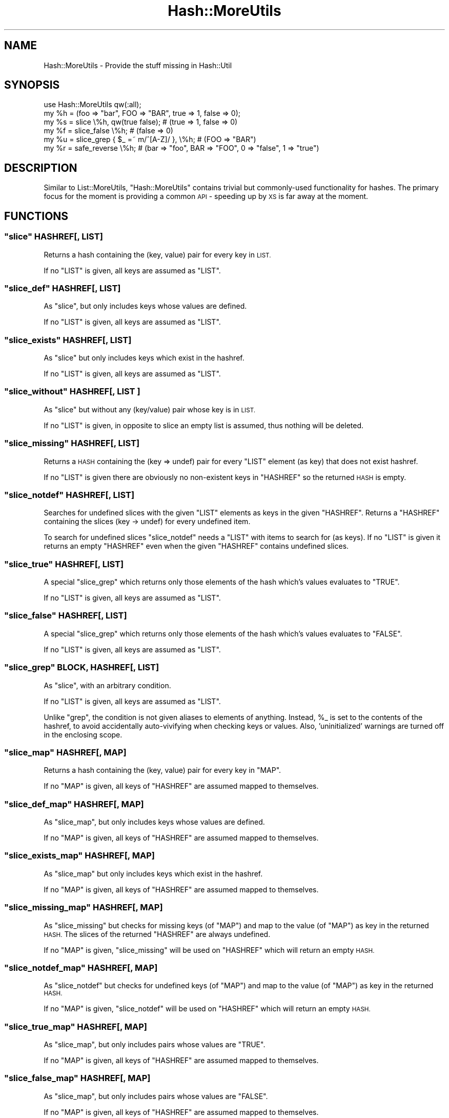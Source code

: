 .\" Automatically generated by Pod::Man 4.14 (Pod::Simple 3.40)
.\"
.\" Standard preamble:
.\" ========================================================================
.de Sp \" Vertical space (when we can't use .PP)
.if t .sp .5v
.if n .sp
..
.de Vb \" Begin verbatim text
.ft CW
.nf
.ne \\$1
..
.de Ve \" End verbatim text
.ft R
.fi
..
.\" Set up some character translations and predefined strings.  \*(-- will
.\" give an unbreakable dash, \*(PI will give pi, \*(L" will give a left
.\" double quote, and \*(R" will give a right double quote.  \*(C+ will
.\" give a nicer C++.  Capital omega is used to do unbreakable dashes and
.\" therefore won't be available.  \*(C` and \*(C' expand to `' in nroff,
.\" nothing in troff, for use with C<>.
.tr \(*W-
.ds C+ C\v'-.1v'\h'-1p'\s-2+\h'-1p'+\s0\v'.1v'\h'-1p'
.ie n \{\
.    ds -- \(*W-
.    ds PI pi
.    if (\n(.H=4u)&(1m=24u) .ds -- \(*W\h'-12u'\(*W\h'-12u'-\" diablo 10 pitch
.    if (\n(.H=4u)&(1m=20u) .ds -- \(*W\h'-12u'\(*W\h'-8u'-\"  diablo 12 pitch
.    ds L" ""
.    ds R" ""
.    ds C` ""
.    ds C' ""
'br\}
.el\{\
.    ds -- \|\(em\|
.    ds PI \(*p
.    ds L" ``
.    ds R" ''
.    ds C`
.    ds C'
'br\}
.\"
.\" Escape single quotes in literal strings from groff's Unicode transform.
.ie \n(.g .ds Aq \(aq
.el       .ds Aq '
.\"
.\" If the F register is >0, we'll generate index entries on stderr for
.\" titles (.TH), headers (.SH), subsections (.SS), items (.Ip), and index
.\" entries marked with X<> in POD.  Of course, you'll have to process the
.\" output yourself in some meaningful fashion.
.\"
.\" Avoid warning from groff about undefined register 'F'.
.de IX
..
.nr rF 0
.if \n(.g .if rF .nr rF 1
.if (\n(rF:(\n(.g==0)) \{\
.    if \nF \{\
.        de IX
.        tm Index:\\$1\t\\n%\t"\\$2"
..
.        if !\nF==2 \{\
.            nr % 0
.            nr F 2
.        \}
.    \}
.\}
.rr rF
.\" ========================================================================
.\"
.IX Title "Hash::MoreUtils 3"
.TH Hash::MoreUtils 3 "2018-06-08" "perl v5.32.0" "User Contributed Perl Documentation"
.\" For nroff, turn off justification.  Always turn off hyphenation; it makes
.\" way too many mistakes in technical documents.
.if n .ad l
.nh
.SH "NAME"
Hash::MoreUtils \- Provide the stuff missing in Hash::Util
.SH "SYNOPSIS"
.IX Header "SYNOPSIS"
.Vb 1
\&  use Hash::MoreUtils qw(:all);
\&  
\&  my %h = (foo => "bar", FOO => "BAR", true => 1, false => 0);
\&  my %s = slice \e%h, qw(true false); # (true => 1, false => 0)
\&  my %f = slice_false \e%h; # (false => 0)
\&  my %u = slice_grep { $_ =~ m/^[A\-Z]/ }, \e%h; # (FOO => "BAR")
\&  
\&  my %r = safe_reverse \e%h; # (bar => "foo", BAR => "FOO", 0 => "false", 1 => "true")
.Ve
.SH "DESCRIPTION"
.IX Header "DESCRIPTION"
Similar to List::MoreUtils, \f(CW\*(C`Hash::MoreUtils\*(C'\fR contains trivial
but commonly-used functionality for hashes. The primary focus for
the moment is providing a common \s-1API\s0 \- speeding up by \s-1XS\s0 is far
away at the moment.
.SH "FUNCTIONS"
.IX Header "FUNCTIONS"
.ie n .SS """slice"" HASHREF[, \s-1LIST\s0]"
.el .SS "\f(CWslice\fP HASHREF[, \s-1LIST\s0]"
.IX Subsection "slice HASHREF[, LIST]"
Returns a hash containing the (key, value) pair for every
key in \s-1LIST.\s0
.PP
If no \f(CW\*(C`LIST\*(C'\fR is given, all keys are assumed as \f(CW\*(C`LIST\*(C'\fR.
.ie n .SS """slice_def"" HASHREF[, \s-1LIST\s0]"
.el .SS "\f(CWslice_def\fP HASHREF[, \s-1LIST\s0]"
.IX Subsection "slice_def HASHREF[, LIST]"
As \f(CW\*(C`slice\*(C'\fR, but only includes keys whose values are
defined.
.PP
If no \f(CW\*(C`LIST\*(C'\fR is given, all keys are assumed as \f(CW\*(C`LIST\*(C'\fR.
.ie n .SS """slice_exists"" HASHREF[, \s-1LIST\s0]"
.el .SS "\f(CWslice_exists\fP HASHREF[, \s-1LIST\s0]"
.IX Subsection "slice_exists HASHREF[, LIST]"
As \f(CW\*(C`slice\*(C'\fR but only includes keys which exist in the
hashref.
.PP
If no \f(CW\*(C`LIST\*(C'\fR is given, all keys are assumed as \f(CW\*(C`LIST\*(C'\fR.
.ie n .SS """slice_without"" HASHREF[, \s-1LIST\s0 ]"
.el .SS "\f(CWslice_without\fP HASHREF[, \s-1LIST\s0 ]"
.IX Subsection "slice_without HASHREF[, LIST ]"
As \f(CW\*(C`slice\*(C'\fR but without any (key/value) pair whose key is
in \s-1LIST.\s0
.PP
If no \f(CW\*(C`LIST\*(C'\fR is given, in opposite to slice an empty list
is assumed, thus nothing will be deleted.
.ie n .SS """slice_missing"" HASHREF[, \s-1LIST\s0]"
.el .SS "\f(CWslice_missing\fP HASHREF[, \s-1LIST\s0]"
.IX Subsection "slice_missing HASHREF[, LIST]"
Returns a \s-1HASH\s0 containing the (key => undef) pair for every
\&\f(CW\*(C`LIST\*(C'\fR element (as key) that does not exist hashref.
.PP
If no \f(CW\*(C`LIST\*(C'\fR is given there are obviously no non-existent
keys in \f(CW\*(C`HASHREF\*(C'\fR so the returned \s-1HASH\s0 is empty.
.ie n .SS """slice_notdef"" HASHREF[, \s-1LIST\s0]"
.el .SS "\f(CWslice_notdef\fP HASHREF[, \s-1LIST\s0]"
.IX Subsection "slice_notdef HASHREF[, LIST]"
Searches for undefined slices with the given \f(CW\*(C`LIST\*(C'\fR
elements as keys in the given \f(CW\*(C`HASHREF\*(C'\fR.
Returns a \f(CW\*(C`HASHREF\*(C'\fR containing the slices (key \-> undef)
for every undefined item.
.PP
To search for undefined slices \f(CW\*(C`slice_notdef\*(C'\fR needs a
\&\f(CW\*(C`LIST\*(C'\fR with items to search for (as keys). If no \f(CW\*(C`LIST\*(C'\fR
is given it returns an empty \f(CW\*(C`HASHREF\*(C'\fR even when the given
\&\f(CW\*(C`HASHREF\*(C'\fR contains undefined slices.
.ie n .SS """slice_true"" HASHREF[, \s-1LIST\s0]"
.el .SS "\f(CWslice_true\fP HASHREF[, \s-1LIST\s0]"
.IX Subsection "slice_true HASHREF[, LIST]"
A special \f(CW\*(C`slice_grep\*(C'\fR which returns only those elements
of the hash which's values evaluates to \f(CW\*(C`TRUE\*(C'\fR.
.PP
If no \f(CW\*(C`LIST\*(C'\fR is given, all keys are assumed as \f(CW\*(C`LIST\*(C'\fR.
.ie n .SS """slice_false"" HASHREF[, \s-1LIST\s0]"
.el .SS "\f(CWslice_false\fP HASHREF[, \s-1LIST\s0]"
.IX Subsection "slice_false HASHREF[, LIST]"
A special \f(CW\*(C`slice_grep\*(C'\fR which returns only those elements
of the hash which's values evaluates to \f(CW\*(C`FALSE\*(C'\fR.
.PP
If no \f(CW\*(C`LIST\*(C'\fR is given, all keys are assumed as \f(CW\*(C`LIST\*(C'\fR.
.ie n .SS """slice_grep"" \s-1BLOCK,\s0 HASHREF[, \s-1LIST\s0]"
.el .SS "\f(CWslice_grep\fP \s-1BLOCK,\s0 HASHREF[, \s-1LIST\s0]"
.IX Subsection "slice_grep BLOCK, HASHREF[, LIST]"
As \f(CW\*(C`slice\*(C'\fR, with an arbitrary condition.
.PP
If no \f(CW\*(C`LIST\*(C'\fR is given, all keys are assumed as \f(CW\*(C`LIST\*(C'\fR.
.PP
Unlike \f(CW\*(C`grep\*(C'\fR, the condition is not given aliases to
elements of anything.  Instead, \f(CW%_\fR is set to the
contents of the hashref, to avoid accidentally
auto-vivifying when checking keys or values.  Also,
\&'uninitialized' warnings are turned off in the enclosing
scope.
.ie n .SS """slice_map"" HASHREF[, \s-1MAP\s0]"
.el .SS "\f(CWslice_map\fP HASHREF[, \s-1MAP\s0]"
.IX Subsection "slice_map HASHREF[, MAP]"
Returns a hash containing the (key, value) pair for every
key in \f(CW\*(C`MAP\*(C'\fR.
.PP
If no \f(CW\*(C`MAP\*(C'\fR is given, all keys of \f(CW\*(C`HASHREF\*(C'\fR are assumed mapped to themselves.
.ie n .SS """slice_def_map"" HASHREF[, \s-1MAP\s0]"
.el .SS "\f(CWslice_def_map\fP HASHREF[, \s-1MAP\s0]"
.IX Subsection "slice_def_map HASHREF[, MAP]"
As \f(CW\*(C`slice_map\*(C'\fR, but only includes keys whose values are
defined.
.PP
If no \f(CW\*(C`MAP\*(C'\fR is given, all keys of \f(CW\*(C`HASHREF\*(C'\fR are assumed mapped to themselves.
.ie n .SS """slice_exists_map"" HASHREF[, \s-1MAP\s0]"
.el .SS "\f(CWslice_exists_map\fP HASHREF[, \s-1MAP\s0]"
.IX Subsection "slice_exists_map HASHREF[, MAP]"
As \f(CW\*(C`slice_map\*(C'\fR but only includes keys which exist in the
hashref.
.PP
If no \f(CW\*(C`MAP\*(C'\fR is given, all keys of \f(CW\*(C`HASHREF\*(C'\fR are assumed mapped to themselves.
.ie n .SS """slice_missing_map"" HASHREF[, \s-1MAP\s0]"
.el .SS "\f(CWslice_missing_map\fP HASHREF[, \s-1MAP\s0]"
.IX Subsection "slice_missing_map HASHREF[, MAP]"
As \f(CW\*(C`slice_missing\*(C'\fR but checks for missing keys (of \f(CW\*(C`MAP\*(C'\fR) and map to the value (of \f(CW\*(C`MAP\*(C'\fR) as key in the returned \s-1HASH.\s0
The slices of the returned \f(CW\*(C`HASHREF\*(C'\fR are always undefined.
.PP
If no \f(CW\*(C`MAP\*(C'\fR is given, \f(CW\*(C`slice_missing\*(C'\fR will be used on \f(CW\*(C`HASHREF\*(C'\fR which will return an empty \s-1HASH.\s0
.ie n .SS """slice_notdef_map"" HASHREF[, \s-1MAP\s0]"
.el .SS "\f(CWslice_notdef_map\fP HASHREF[, \s-1MAP\s0]"
.IX Subsection "slice_notdef_map HASHREF[, MAP]"
As \f(CW\*(C`slice_notdef\*(C'\fR but checks for undefined keys (of \f(CW\*(C`MAP\*(C'\fR) and map to the value (of \f(CW\*(C`MAP\*(C'\fR) as key in the returned \s-1HASH.\s0
.PP
If no \f(CW\*(C`MAP\*(C'\fR is given, \f(CW\*(C`slice_notdef\*(C'\fR will be used on \f(CW\*(C`HASHREF\*(C'\fR which will return an empty \s-1HASH.\s0
.ie n .SS """slice_true_map"" HASHREF[, \s-1MAP\s0]"
.el .SS "\f(CWslice_true_map\fP HASHREF[, \s-1MAP\s0]"
.IX Subsection "slice_true_map HASHREF[, MAP]"
As \f(CW\*(C`slice_map\*(C'\fR, but only includes pairs whose values are
\&\f(CW\*(C`TRUE\*(C'\fR.
.PP
If no \f(CW\*(C`MAP\*(C'\fR is given, all keys of \f(CW\*(C`HASHREF\*(C'\fR are assumed mapped to themselves.
.ie n .SS """slice_false_map"" HASHREF[, \s-1MAP\s0]"
.el .SS "\f(CWslice_false_map\fP HASHREF[, \s-1MAP\s0]"
.IX Subsection "slice_false_map HASHREF[, MAP]"
As \f(CW\*(C`slice_map\*(C'\fR, but only includes pairs whose values are
\&\f(CW\*(C`FALSE\*(C'\fR.
.PP
If no \f(CW\*(C`MAP\*(C'\fR is given, all keys of \f(CW\*(C`HASHREF\*(C'\fR are assumed mapped to themselves.
.ie n .SS """slice_grep_map"" \s-1BLOCK,\s0 HASHREF[, \s-1MAP\s0]"
.el .SS "\f(CWslice_grep_map\fP \s-1BLOCK,\s0 HASHREF[, \s-1MAP\s0]"
.IX Subsection "slice_grep_map BLOCK, HASHREF[, MAP]"
As \f(CW\*(C`slice_map\*(C'\fR, with an arbitrary condition.
.PP
If no \f(CW\*(C`MAP\*(C'\fR is given, all keys of \f(CW\*(C`HASHREF\*(C'\fR are assumed mapped to themselves.
.PP
Unlike \f(CW\*(C`grep\*(C'\fR, the condition is not given aliases to
elements of anything.  Instead, \f(CW%_\fR is set to the
contents of the hashref, to avoid accidentally
auto-vivifying when checking keys or values.  Also,
\&'uninitialized' warnings are turned off in the enclosing
scope.
.ie n .SS """hashsort"" [\s-1BLOCK,\s0] \s-1HASHREF\s0"
.el .SS "\f(CWhashsort\fP [\s-1BLOCK,\s0] \s-1HASHREF\s0"
.IX Subsection "hashsort [BLOCK,] HASHREF"
.Vb 2
\&  my @array_of_pairs  = hashsort \e%hash;
\&  my @pairs_by_length = hashsort sub { length($a) <=> length($b) }, \e%hash;
.Ve
.PP
Returns the (key, value) pairs of the hash, sorted by some
property of the keys.  By default (if no sort block given), sorts the
keys with \f(CW\*(C`cmp\*(C'\fR.
.PP
I'm not convinced this is useful yet.  If you can think of
some way it could be more so, please let me know.
.ie n .SS """safe_reverse"" [\s-1BLOCK,\s0] \s-1HASHREF\s0"
.el .SS "\f(CWsafe_reverse\fP [\s-1BLOCK,\s0] \s-1HASHREF\s0"
.IX Subsection "safe_reverse [BLOCK,] HASHREF"
.Vb 1
\&  my %dup_rev = safe_reverse \e%hash
\&
\&  sub croak_dup {
\&      my ($k, $v, $r) = @_;
\&      exists( $r\->{$v} ) and
\&        croak "Cannot safe reverse: $v would be mapped to both $k and $r\->{$v}";
\&      $v;
\&  };
\&  my %easy_rev = safe_reverse \e&croak_dup, \e%hash
.Ve
.PP
Returns safely reversed hash (value, key pairs of original hash). If no
\&\f(CW\*(C`BLOCK\*(C'\fR is given, following routine will be used:
.PP
.Vb 6
\&  sub merge_dup {
\&      my ($k, $v, $r) = @_;
\&      return exists( $r\->{$v} )
\&             ? ( ref($r\->{$v}) ? [ @{$r\->{$v}}, $k ] : [ $r\->{$v}, $k ] )
\&             : $k;
\&  };
.Ve
.PP
The \f(CW\*(C`BLOCK\*(C'\fR will be called with 3 arguments:
.ie n .IP """key""" 8
.el .IP "\f(CWkey\fR" 8
.IX Item "key"
The key from the \f(CW\*(C`( key, value )\*(C'\fR pair in the original hash
.ie n .IP """value""" 8
.el .IP "\f(CWvalue\fR" 8
.IX Item "value"
The value from the \f(CW\*(C`( key, value )\*(C'\fR pair in the original hash
.ie n .IP """ref\-hash""" 8
.el .IP "\f(CWref\-hash\fR" 8
.IX Item "ref-hash"
Reference to the reversed hash (read-only)
.PP
The \f(CW\*(C`BLOCK\*(C'\fR is expected to return the value which will used
for the resulting hash.
.SH "AUTHOR"
.IX Header "AUTHOR"
Hans Dieter Pearcey, \f(CW\*(C`<hdp@cpan.org>\*(C'\fR,
Jens Rehsack, \f(CW\*(C`<rehsack@cpan.org>\*(C'\fR
.SH "BUGS"
.IX Header "BUGS"
Please report any bugs or feature requests to
\&\f(CW\*(C`bug\-hash\-moreutils@rt.cpan.org\*(C'\fR, or through the web interface at
<http://rt.cpan.org/NoAuth/ReportBug.html?Queue=Hash\-MoreUtils>.
I will be notified, and then you'll automatically be notified of progress on
your bug as I make changes.
.SH "SUPPORT"
.IX Header "SUPPORT"
You can find documentation for this module with the perldoc command.
.PP
.Vb 1
\&    perldoc Hash::MoreUtils
.Ve
.PP
You can also look for information at:
.IP "\(bu" 4
\&\s-1RT: CPAN\s0's request tracker
.Sp
<http://rt.cpan.org/NoAuth/Bugs.html?Dist=Hash\-MoreUtils>
.IP "\(bu" 4
AnnoCPAN: Annotated \s-1CPAN\s0 documentation
.Sp
<http://annocpan.org/dist/Hash\-MoreUtils>
.IP "\(bu" 4
\&\s-1CPAN\s0 Ratings
.Sp
<http://cpanratings.perl.org/d/Hash\-MoreUtils>
.IP "\(bu" 4
Search \s-1CPAN\s0
.Sp
<http://search.cpan.org/dist/Hash\-MoreUtils/>
.SH "ACKNOWLEDGEMENTS"
.IX Header "ACKNOWLEDGEMENTS"
.SH "COPYRIGHT & LICENSE"
.IX Header "COPYRIGHT & LICENSE"
Copyright 2005 Hans Dieter Pearcey, all rights reserved.
Copyright 2010\-2018 Jens Rehsack
.PP
This program is free software; you can redistribute it and/or modify it
under the terms of either: the \s-1GNU\s0 General Public License as published
by the Free Software Foundation; or the Artistic License.
.PP
See http://dev.perl.org/licenses/ for more information.

